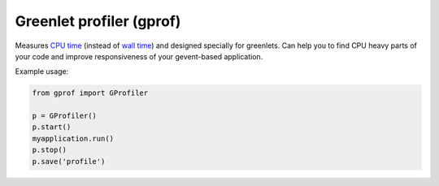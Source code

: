 Greenlet profiler (gprof)
=========================

Measures `CPU time <http://en.wikipedia.org/wiki/CPU_time>`_ (instead of `wall time <http://en.wikipedia.org/wiki/Wall-clock_time>`_) and designed specially for greenlets. Can help you to find CPU heavy parts of your code and improve responsiveness of your gevent-based application.


Example usage:

.. code:: python

    from gprof import GProfiler

    p = GProfiler()
    p.start()
    myapplication.run()
    p.stop()
    p.save('profile')


